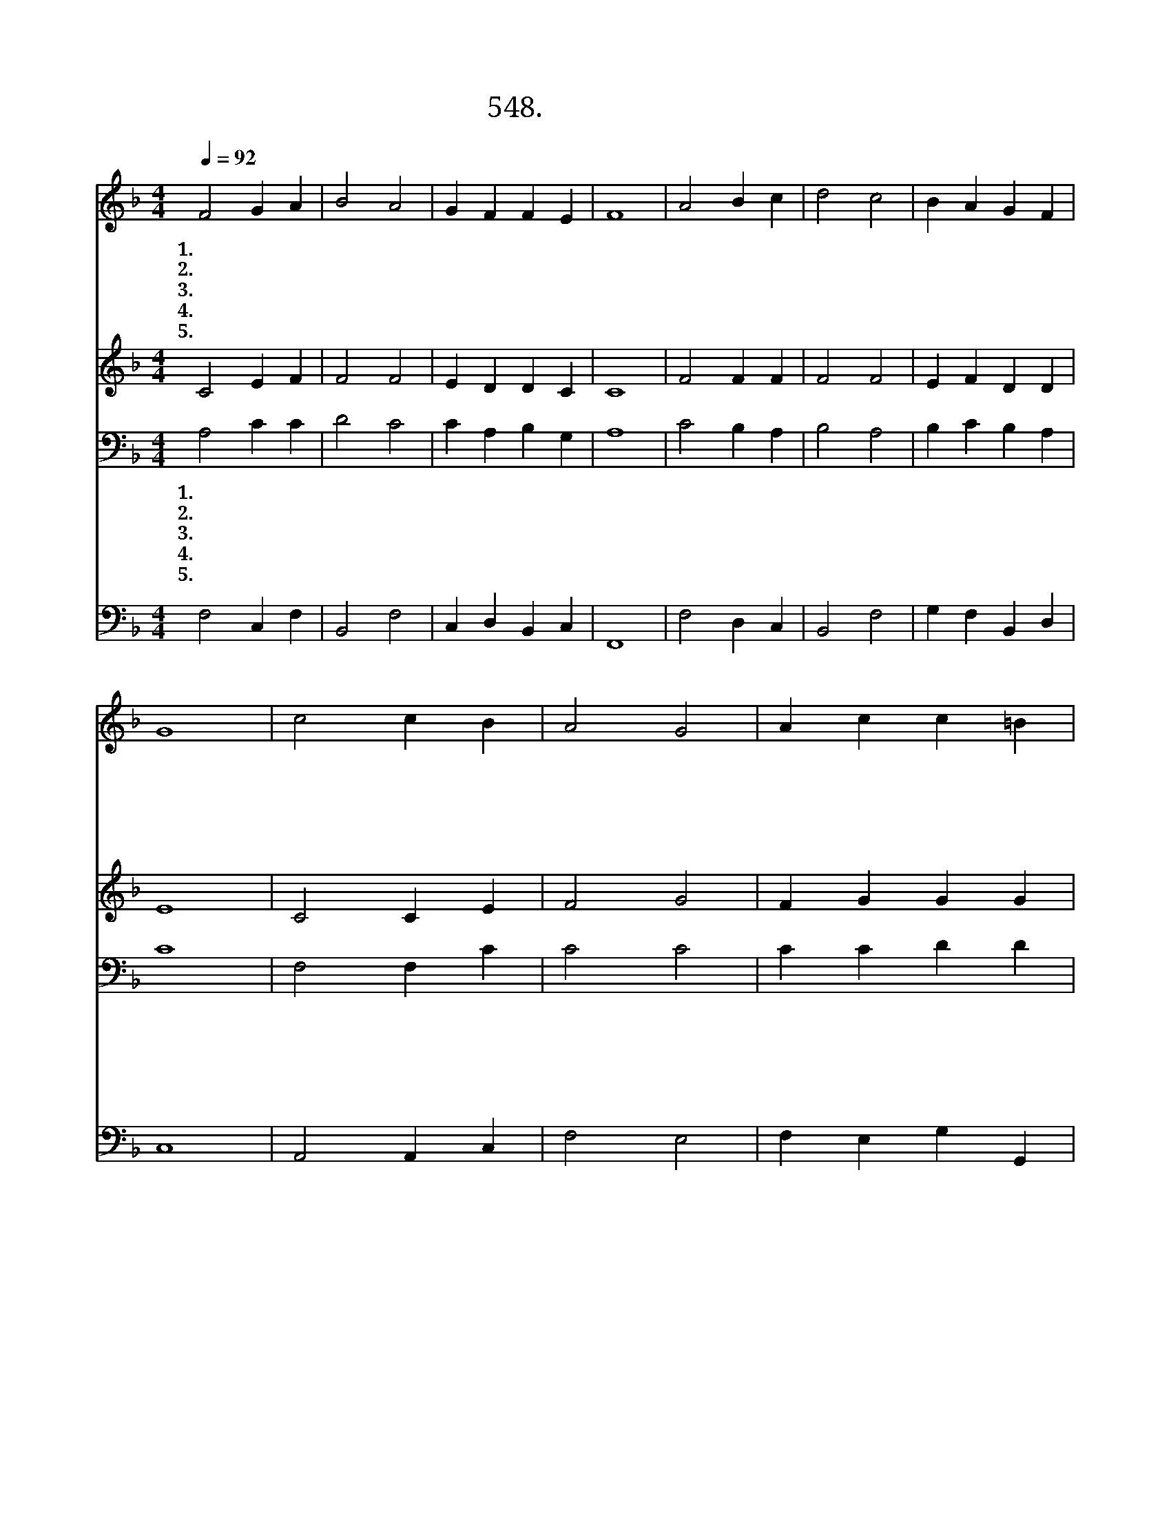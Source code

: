 X:548
T:548. 날 구속하신
Z:J. Calvin / Genevan Psalter
Z:^ 0 ^ ~♬
%%score 1 2 3 4
L:1/4
Q:1/4=92
M:4/4
I:linebreak $
K:F
V:1 treble
V:2 treble
V:3 bass
V:4 bass
V:1
 F2 G A | B2 A2 | G F F E | F4 | A2 B c | d2 c2 | B A G F | G4 | c2 c B | A2 G2 | A c c =B | c4 | %12
w: 1.날 구 속|하 신|주 께 엎 드|려|그 크 신|은 혜|찬 송 합 니|다|내 연 약|함 을|긍 휼 히 보|사|
w: 2.자 비 와|은 혜|충 만 하 신|주|진 리 로|우 리|다 스 리 시|네|우 리 의|마 음|방 황 할 때|에|
w: 3.주 님 은|우 리|생 명 이 시|며|진 리 와|길 이|도 시 나 이|다|믿 음 과|소 망|항 상 주 시|사|
w: 4.주 님 의|사 랑|한 량 없 으|니|나 같 은|죄 인|주 안 에 살|고|내 안 에|주 님|항 상 계 시|니|
w: 5.우 리 가|구 원|얻 을 때 까|지|믿 음 에|굳 게|세 워 주 시|고|은 혜 와|진 리|넘 치 게 하|사|
 A2 G F | E F G B | A2 G2 | F4 :|[Q:1/4=46] F2 F2 |] %17
w: 근 심 과|걱 정 맡 아|주 소|서||
w: 갈 길 을|비 쳐 인 도|하 소|서||
w: 섬 기 며|봉 사 하 게|하 소|서||
w: 죄 악 이|나 를 주 장|못 하|네||
w: 주 님 뜻|이 뤄 지 게|하 소|서|아 멘|
V:2
 C2 E F | F2 F2 | E D D C | C4 | F2 F F | F2 F2 | E F D D | E4 | C2 C E | F2 G2 | F G G G | E4 | %12
 F2 E D | ^C D D G | F2 E2 | C4 :| D2 C2 |] %17
V:3
 A,2 C C | D2 C2 | C A, B, G, | A,4 | C2 B, A, | B,2 A,2 | B, C B, A, | C4 | F,2 F, C | C2 C2 | %10
w: 1.날 구 속|하 신|주 께 엎 드|려|그 크 신|은 혜|찬 송 합 니|다|내 연 약|함 을|
w: 2.자 비 와|은 혜|충 만 하 신|주|진 리 로|우 리|다 스 리 시|네|우 리 의|마 음|
w: 3.주 님 은|우 리|생 명 이 시|며|진 리 와|길 이|도 시 나 이|다|믿 음 과|소 망|
w: 4.주 님 의|사 랑|한 량 없 으|니|나 같 은|죄 인|주 안 에 살|고|내 안 에|주 님|
w: 5.우 리 가|구 원|얻 을 때 까|지|믿 음 에|굳 게|세 워 주 시|고|은 혜 와|진 리|
 C C D D | C4 | C2 C A, | A, A, B, D | C3 B, | A,4 :| B,2 A,2 |] %17
w: 긍 휼 히 보|사|근 심 과|걱 정 맡 아|주 소|서||
w: 방 황 할 때|에|갈 길 을|비 쳐 인 도|하 소|서||
w: 항 상 주 시|사|섬 기 며|봉 사 하 게|하 소|서||
w: 항 상 계 시|니|죄 악 이|나 를 주 장|못 하|네||
w: 넘 치 게 하|사|주 님 뜻|이 뤄 지 게|하 소|서|아 멘|
V:4
 F,2 C, F, | B,,2 F,2 | C, D, B,, C, | F,,4 | F,2 D, C, | B,,2 F,2 | G, F, B,, D, | C,4 | %8
 A,,2 A,, C, | F,2 E,2 | F, E, G, G,, | C,4 | F,2 C, D, | A,, D, B,, G,, | C,2 C,2 | F,,4 :| %16
 B,,2 F,,2 |] %17
